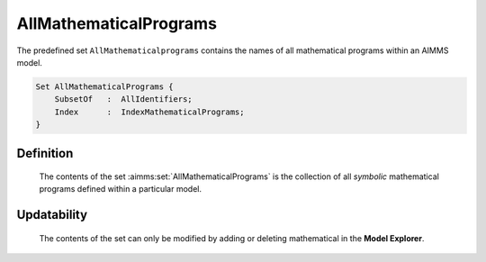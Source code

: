 .. aimms:set:: AllMathematicalPrograms

.. _AllMathematicalPrograms:

AllMathematicalPrograms
=======================

The predefined set ``AllMathematicalprograms`` contains the names of all
mathematical programs within an AIMMS model.

.. code-block:: aimms

        Set AllMathematicalPrograms {
            SubsetOf   :  AllIdentifiers;
            Index      :  IndexMathematicalPrograms;
        }

Definition
----------

    The contents of the set :aimms:set:`AllMathematicalPrograms` is the collection of
    all *symbolic* mathematical programs defined within a particular model.

Updatability
------------

    The contents of the set can only be modified by adding or deleting
    mathematical in the **Model Explorer**.

.. seealso::

    -  Mathematical programs in Section 15.1 of the `Language Reference <https://documentation.aimms.com/_downloads/AIMMS_ref.pdf>`__.

    -  The functions :aimms:func:`GMP::Instance::Generate`, :aimms:func:`GMP::Instance::GenerateStochasticProgram`, and :aimms:func:`GMP::Instance::GetSymbolicMathematicalProgram`.
